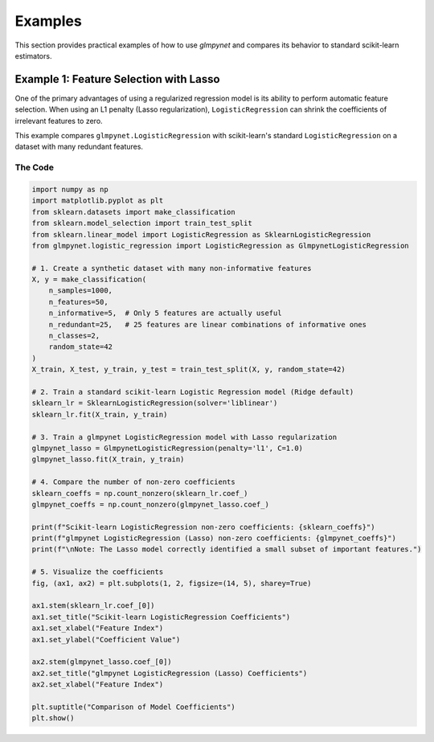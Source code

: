 .. _examples:

Examples
========

This section provides practical examples of how to use `glmpynet` and compares its behavior to standard scikit-learn estimators.

Example 1: Feature Selection with Lasso
---------------------------------------

One of the primary advantages of using a regularized regression model is its ability to perform automatic feature selection. When using an L1 penalty (Lasso regularization), ``LogisticRegression`` can shrink the coefficients of irrelevant features to zero.

This example compares ``glmpynet.LogisticRegression`` with scikit-learn's standard ``LogisticRegression`` on a dataset with many redundant features.

The Code
~~~~~~~~

.. code-block:: python

   import numpy as np
   import matplotlib.pyplot as plt
   from sklearn.datasets import make_classification
   from sklearn.model_selection import train_test_split
   from sklearn.linear_model import LogisticRegression as SklearnLogisticRegression
   from glmpynet.logistic_regression import LogisticRegression as GlmpynetLogisticRegression

   # 1. Create a synthetic dataset with many non-informative features
   X, y = make_classification(
       n_samples=1000,
       n_features=50,
       n_informative=5,  # Only 5 features are actually useful
       n_redundant=25,   # 25 features are linear combinations of informative ones
       n_classes=2,
       random_state=42
   )
   X_train, X_test, y_train, y_test = train_test_split(X, y, random_state=42)

   # 2. Train a standard scikit-learn Logistic Regression model (Ridge default)
   sklearn_lr = SklearnLogisticRegression(solver='liblinear')
   sklearn_lr.fit(X_train, y_train)

   # 3. Train a glmpynet LogisticRegression model with Lasso regularization
   glmpynet_lasso = GlmpynetLogisticRegression(penalty='l1', C=1.0)
   glmpynet_lasso.fit(X_train, y_train)

   # 4. Compare the number of non-zero coefficients
   sklearn_coeffs = np.count_nonzero(sklearn_lr.coef_)
   glmpynet_coeffs = np.count_nonzero(glmpynet_lasso.coef_)

   print(f"Scikit-learn LogisticRegression non-zero coefficients: {sklearn_coeffs}")
   print(f"glmpynet LogisticRegression (Lasso) non-zero coefficients: {glmpynet_coeffs}")
   print(f"\nNote: The Lasso model correctly identified a small subset of important features.")

   # 5. Visualize the coefficients
   fig, (ax1, ax2) = plt.subplots(1, 2, figsize=(14, 5), sharey=True)

   ax1.stem(sklearn_lr.coef_[0])
   ax1.set_title("Scikit-learn LogisticRegression Coefficients")
   ax1.set_xlabel("Feature Index")
   ax1.set_ylabel("Coefficient Value")

   ax2.stem(glmpynet_lasso.coef_[0])
   ax2.set_title("glmpynet LogisticRegression (Lasso) Coefficients")
   ax2.set_xlabel("Feature Index")

   plt.suptitle("Comparison of Model Coefficients")
   plt.show()

